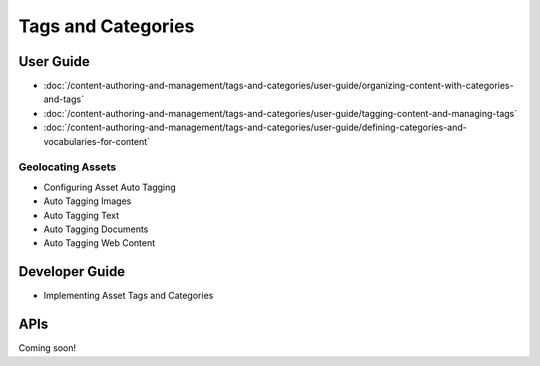 Tags and Categories
===================

User Guide
----------

-  :doc:`/content-authoring-and-management/tags-and-categories/user-guide/organizing-content-with-categories-and-tags`
-  :doc:`/content-authoring-and-management/tags-and-categories/user-guide/tagging-content-and-managing-tags`
-  :doc:`/content-authoring-and-management/tags-and-categories/user-guide/defining-categories-and-vocabularies-for-content`

Geolocating Assets
~~~~~~~~~~~~~~~~~~

* Configuring Asset Auto Tagging
* Auto Tagging Images
* Auto Tagging Text
* Auto Tagging Documents
* Auto Tagging Web Content

Developer Guide
---------------

* Implementing Asset Tags and Categories

APIs
----
Coming soon!